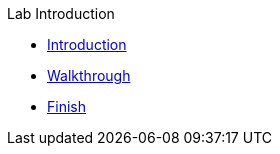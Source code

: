 .Lab Introduction
* xref:intro.adoc[Introduction]
* xref:walkthrough.adoc[Walkthrough]
* xref:finish.adoc[Finish]